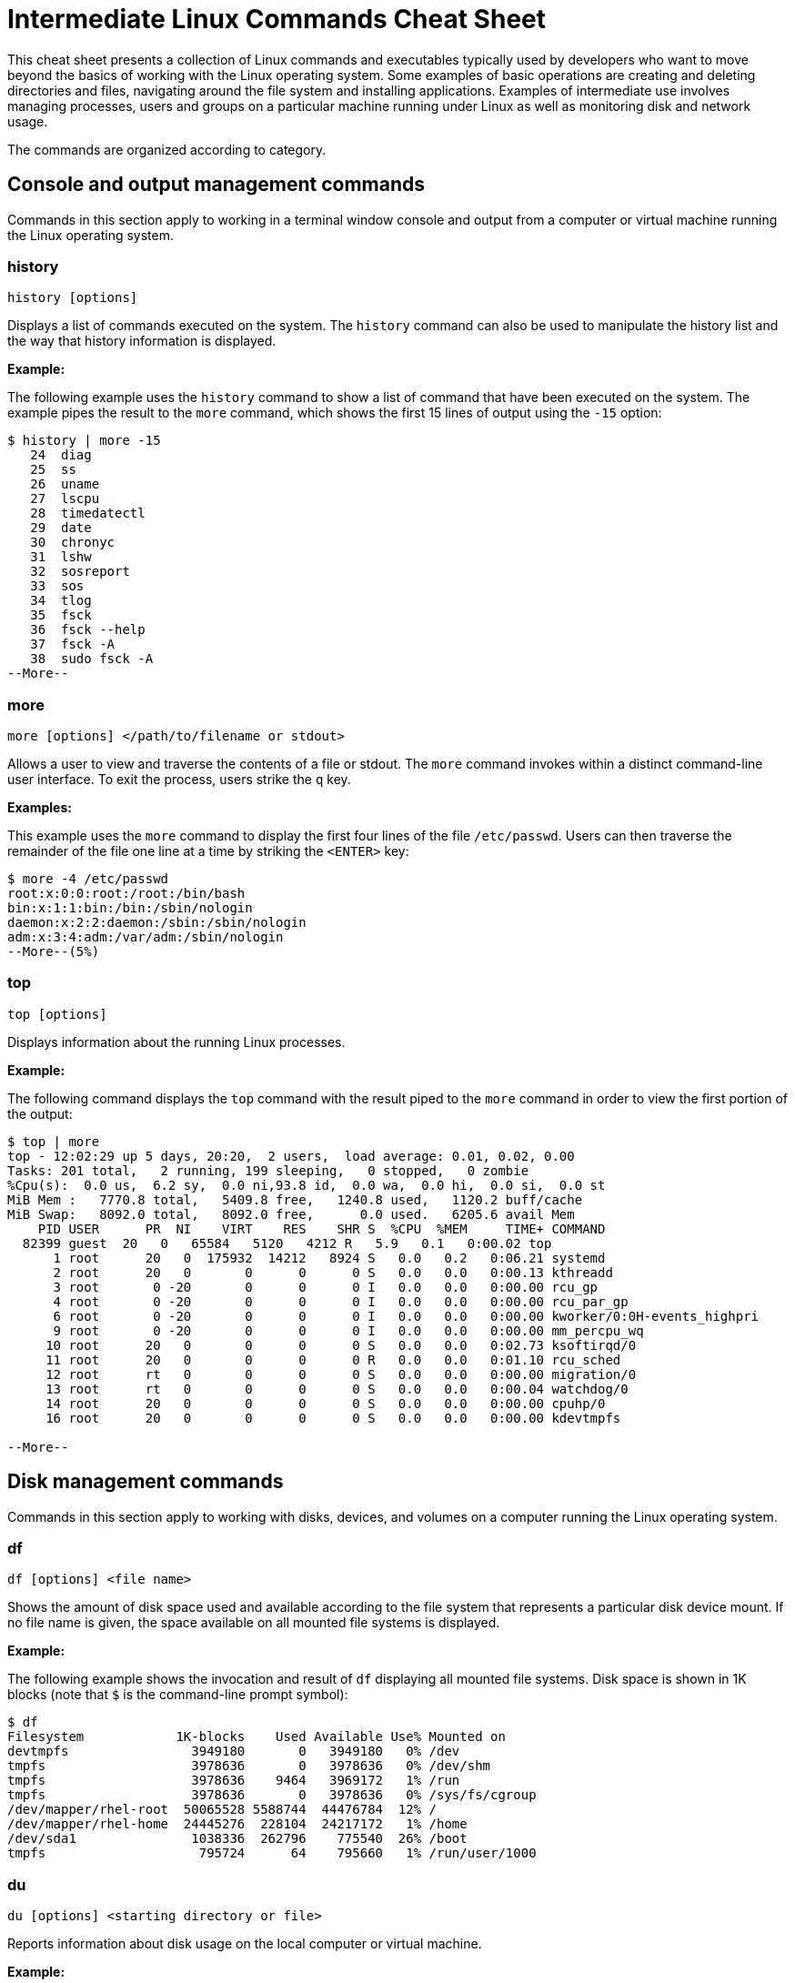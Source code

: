 = Intermediate Linux Commands Cheat Sheet
:experimental: true
:product-name:
:version: 1.0.0

This cheat sheet presents a collection of Linux commands and executables typically used by developers who want to move beyond the basics of working with the Linux operating system. Some examples of basic operations are creating and deleting directories and files, navigating around the file system and installing applications. Examples of intermediate use involves managing processes, users and groups on a particular machine running under Linux as well as monitoring disk and network usage.

The commands are organized according to category.

== Console and output management commands


Commands in this section apply to working in a terminal window console and output from a computer or virtual machine running the Linux operating system.

=== history

`history [options]`

Displays a list of commands executed on the system. The `history` command can also be used to manipulate the history list and the way that history information is displayed.

*Example:*

The following example uses the `history` command to show a list of command that have been executed on the system. The example pipes the result to the `more` command, which shows the first 15 lines of output using the `-15` option:

```
$ history | more -15
   24  diag
   25  ss
   26  uname
   27  lscpu
   28  timedatectl
   29  date
   30  chronyc
   31  lshw
   32  sosreport
   33  sos
   34  tlog
   35  fsck
   36  fsck --help
   37  fsck -A
   38  sudo fsck -A
--More--
```

=== more

`more [options] </path/to/filename or stdout>`

Allows a user to view and traverse the contents of a file or stdout. The `more` command invokes within a distinct command-line user interface. To exit the process, users strike the `q` key.

*Examples:*

This example uses the `more` command to display the first four lines of the file `/etc/passwd`. Users can then traverse the remainder of the file one line at a time by striking the `<ENTER>` key:

```
$ more -4 /etc/passwd 
root:x:0:0:root:/root:/bin/bash
bin:x:1:1:bin:/bin:/sbin/nologin
daemon:x:2:2:daemon:/sbin:/sbin/nologin
adm:x:3:4:adm:/var/adm:/sbin/nologin
--More--(5%)
```

=== top

`top [options]` 

Displays information about the running Linux processes.

*Example:*

The following command displays the `top` command with the result piped to the `more` command in order to view the first portion of the output:

```
$ top | more
top - 12:02:29 up 5 days, 20:20,  2 users,  load average: 0.01, 0.02, 0.00
Tasks: 201 total,   2 running, 199 sleeping,   0 stopped,   0 zombie
%Cpu(s):  0.0 us,  6.2 sy,  0.0 ni,93.8 id,  0.0 wa,  0.0 hi,  0.0 si,  0.0 st
MiB Mem :   7770.8 total,   5409.8 free,   1240.8 used,   1120.2 buff/cache
MiB Swap:   8092.0 total,   8092.0 free,      0.0 used.   6205.6 avail Mem 
    PID USER      PR  NI    VIRT    RES    SHR S  %CPU  %MEM     TIME+ COMMAND                                 
  82399 guest  20   0   65584   5120   4212 R   5.9   0.1   0:00.02 top                                      
      1 root      20   0  175932  14212   8924 S   0.0   0.2   0:06.21 systemd                                
      2 root      20   0       0      0      0 S   0.0   0.0   0:00.13 kthreadd                               
      3 root       0 -20       0      0      0 I   0.0   0.0   0:00.00 rcu_gp                                 
      4 root       0 -20       0      0      0 I   0.0   0.0   0:00.00 rcu_par_gp                             
      6 root       0 -20       0      0      0 I   0.0   0.0   0:00.00 kworker/0:0H-events_highpri            
      9 root       0 -20       0      0      0 I   0.0   0.0   0:00.00 mm_percpu_wq                           
     10 root      20   0       0      0      0 S   0.0   0.0   0:02.73 ksoftirqd/0                            
     11 root      20   0       0      0      0 R   0.0   0.0   0:01.10 rcu_sched                           
     12 root      rt   0       0      0      0 S   0.0   0.0   0:00.00 migration/0                            
     13 root      rt   0       0      0      0 S   0.0   0.0   0:00.04 watchdog/0                             
     14 root      20   0       0      0      0 S   0.0   0.0   0:00.00 cpuhp/0                                
     16 root      20   0       0      0      0 S   0.0   0.0   0:00.00 kdevtmpfs                              
    
--More--
```

== Disk management commands

Commands in this section apply to working with disks, devices, and volumes on a computer running the Linux operating system. 

=== df

`df [options] <file name>`

Shows the amount of disk space used and available according to the file system that represents a particular disk device mount. If no file name is given, the space available on all mounted file systems is displayed.

*Example:*

The following example shows the invocation and result of `df` displaying all mounted file systems. Disk space is shown in 1K blocks (note that `$` is the command-line prompt symbol):

```
$ df
Filesystem            1K-blocks    Used Available Use% Mounted on
devtmpfs                3949180       0   3949180   0% /dev
tmpfs                   3978636       0   3978636   0% /dev/shm
tmpfs                   3978636    9464   3969172   1% /run
tmpfs                   3978636       0   3978636   0% /sys/fs/cgroup
/dev/mapper/rhel-root  50065528 5588744  44476784  12% /
/dev/mapper/rhel-home  24445276  228104  24217172   1% /home
/dev/sda1               1038336  262796    775540  26% /boot
tmpfs                    795724      64    795660   1% /run/user/1000
```

=== du

`du [options] <starting directory or file>`

Reports information about disk usage on the local computer or virtual machine.

*Example:*

The following example uses the command `du` to report the amount of disk space used by the files in the directory `/etc/bin`:

```
$ du /usr/bin
365940	/usr/bin
```

== File and directory management commands

Commands in this section apply to working with files and directories on a computer running the Linux operating system.

=== find

`sudo find <starting/directory> -name <file/directory name>`

Finds a file or directory by name.

*Example:*

The following command finds a file named `hostname` starting from the root (`/`) directory of the computer's file system. Note that the command starts with `sudo` in order to access files restricted to the `root` user:

```
$ sudo find / -name hostname
/proc/sys/kernel/hostname
/etc/hostname
/var/lib/selinux/targeted/active/modules/100/hostname
/usr/bin/hostname
/usr/lib64/gettext/hostname
/usr/share/licenses/hostname
/usr/share/doc/hostname
/usr/share/bash-completion/completions/hostname
/usr/share/selinux/targeted/default/active/modules/100/hostname
/usr/libexec/hostname
```

=== pwd

`pwd`

Displays the name of the present working directory.

*Example:*

The following example displays the invocation and result of using the command `pwd` in the `HOME` directory for a user named `guest`:

```
$ pwd
/home/guest
```

=== alias

`alias [options] <shortcut=command>`

Assigns a shortcut name to an existing command or executable.

*Example:*

The following example creates a temporary alias for the `clear` command. The alias is named `cls`. The `clear` command clears the terminal window. Once created, `cls` will also clear the terminal window:

`$ alias cls='clear'`

=== awk

Finds, filters, or replaces text in a file or from stdout.

*Examples:*

This example pipes the string "Bobby is cool" to the `awk` command. The `awk` command invokes the subcommand named `sub` to find any occurrence of "Bobby" and change the string to "Teddy". Then, the subcommand `print` outputs the result of the substitution:

```
$ echo "Bobby is cool" | awk '{sub("Bobby","Teddy"); print}'
Teddy is cool
```

This example uses `awk` to filter output according to field position. First, the example shows the output of the `who` command, which lists the current users logged in to the computer. The `who` command displays four fields (columns). The fields are username, the terminal line number, the login time, and the machine from which access originated.

The second execution of `who` pipes the result to `awk`. Then, `awk` uses the `print %1` subcommand set to show only the first field name. The third execution of `who` pipes the result to `awk`, which then filters input to print the values in the second field:

```
$ who
jaggermick pts/0        2022-01-19 09:14 (192.168.86.28)
guest pts/1        2022-01-19 10:07 (192.168.86.20)

$ who | awk '{print $1}'
jaggermick
guest

$ who | awk '{print $2}'
pts/0
pts/1

```

=== diff

`diff [options] file1 file2`

Displays the difference in content between two files.

*Example:*

The following example uses the `printf` command to create three files named `one.txt`, `two.txt`, and `three.txt`. Each file contains a list of names. The files named `one.txt` and `three.txt` have identical content. The file `two.txt` has an additional name.

The first invocation of `diff` compares the files `one.txt` and `two.txt`. The second invocation compares files `one.txt` to `three.txt`. 

The first invocation reports that there is difference in `two.txt` and that the fourth line from the file `two.text` should be added (`a`) to the third line in `one.txt`. The value of the fourth line in `two.txt` is `Shemp`.

The second invocation uses the `-s` option to display the report that indicates the files `one.txt` and `three.txt` are identical. If the `-s` option was not used, there would be no output to the console (by default, identical files are not reported in stdout):

```
$ printf  "Moe\nLarry\nCurly\n" > one.txt
$ printf  "Moe\nLarry\nCurly\nShemp\n" > two.txt
$ printf  "Moe\nLarry\nCurly\n" > three.txt

$ diff one.txt two.txt 
3a4
> Shemp

$ diff -s one.txt three.txt 
Files one.txt and three.txt are identical

```

=== sed

`sed [options] <manipulation instructions> <path/to/filename or stdout>`

Manipulates the content of a file or output sent to stdout.

*Example:*

The following example uses the `echo` command to send the string `Bobby is cool` to the `sed` command. The command `sed` uses the `s` subcommand to substitute the name `Teddy` where the name `Bobby` occurs. The output is then displayed:

(`$` is the command-line prompt symbol.)

```
$ echo Bobby is cool | sed 's/Bobby/Teddy/'
Teddy is cool
```

== Network commands

Commands in this section apply to working with networks on and from a Linux computer.

=== hostname

`hostname`

Reports the hostname of the local computer.

*Example:*

```
$ hostname
localhost.localdomain
```

=== nslookup

`nslookup [options] <domain_name>`

A program that queries for information about a particular Internet domain name.

*Example:*


The following example invokes `nslookup` against the domain name `developers.redhat.com`:

```
$ nslookup developers.redhat.com
Server:		192.168.86.1
Address:	192.168.86.1#53

Non-authoritative answer:
developers.redhat.com	canonical name = developers.redhat.com2.edgekey.net.
developers.redhat.com2.edgekey.net	canonical name = developers.redhat.com2.edgekey.net.globalredir.akadns.net.
developers.redhat.com2.edgekey.net.globalredir.akadns.net	canonical name = e40408.dsca.akamaiedge.net.
Name:	e40408.dsca.akamaiedge.net
Address: 23.199.47.87
Name:	e40408.dsca.akamaiedge.net
Address: 23.199.47.85
Name:	e40408.dsca.akamaiedge.net
Address: 2600:1406:3400::6862:7512
Name:	e40408.dsca.akamaiedge.net
Address: 2600:1406:3400::6862:7543
```


=== traceroute

`traceroute [options] <target address or domain_name>`

Reports the route that a packet takes in hops to move through the Internet to reach its destination.

The program `traceroute` is not part of Red Hat Enterprise Linux (RHEL) by default. It must be installed using `sudo dnf install traceroute`.

*Example:*

The following example reports the route from the local machine to `redhat.com`. The `-m` option is used to limit the output to the first five hops:

```
$ traceroute -m 5 developers.redhat.com
traceroute to developers.redhat.com (23.199.47.85), 5 hops max, 60 byte packets
 1  _gateway (192.168.86.1)  0.599 ms  0.514 ms  0.656 ms
 2  142-254-237-093.inf.spectrum.com (142.254.237.93)  11.974 ms  11.874 ms  17.793 ms
 3  agg53.lsaicaev02h.socal.rr.com (24.30.168.85)  19.294 ms  20.242 ms  19.224 ms
 4  72.129.19.22 (72.129.19.22)  18.984 ms  19.888 ms  19.969 ms
 5  agg26.tustcaft01r.socal.rr.com (72.129.17.2)  13.575 ms  19.673 ms  13.579 ms
```

== RHEL management commands

The commands in this section apply to working with the Red Hat Enterprise Linux operating system.

=== sestatus

`sestatus [options]`

This program is used to report status information about a computer or virtual machine running SELinux.

*Example:*

The following example invokes the program `sestatus` and displays the default response:

```
$ sestatus
SELinux status:                 enabled
SELinuxfs mount:                /sys/fs/selinux
SELinux root directory:         /etc/selinux
Loaded policy name:             targeted
Current mode:                   enforcing
Mode from config file:          enforcing
Policy MLS status:              enabled
Policy deny_unknown status:     allowed
Memory protection checking:     actual (secure)
Max kernel policy version:      33
```

=== uname

`uname [options]`

The command `uname` reports system information about the local computer.

*Example:*

The following example uses the `-a` option with `uname` to report all the system information about the local computer:

```
$ uname -a
Linux localhost.localdomain 4.18.0-348.el8.x86_64 #1 SMP Mon Oct 4 12:17:22 EDT 2021 x86_64 x86_64 x86_64 GNU/Linux
```

== Users and groups commands

The following commands apply to working with users and groups as supported by the Linux operating system.

=== users

`users [options]`

Displays the names of users logged into the computer.

*Example:*

The following example uses the command `users` to list all users logged into the system:

```
$ users
cooluser jaggermick lennonjohn
```

=== useradd

`adduser [options] <username>`

Adds a user to the computing environment. The command must be run as `sudo` for administrator access.

*Example:*

The following example adds a user with the login name `cooluser`. The `HOME` directory `home/cooluser` is created by default. Then, the example invokes the command `passwd` to set a password for the new user:

```
$ sudo adduser  cooluser

$ sudo passwd cooluser
Changing password for user cooluser.
New password: 
Retype new password: 
passwd: all authentication tokens updated successfully.
```

=== userdel

`userdel [options] <username>`

Deletes a user from the computer. The command must be run as `sudo` for administrator access.

*Example:*

The following example uses the `userdel` command to remove the user with the login name `cooluser` from the system. The `-r` option indicates that the user's `HOME` directory is also to be deleted:

```
$ sudo userdel -r cooluser
```

=== usermod

`usermod [options] <username>`

Modifies user account information and can be used to add a user to a group. The command must be run as `sudo` for administrator access.

*Example:*

The following example uses the command `usermod` to add a user with the login name `lennonjohn` to a group named `beatles`. Then, the command `groups` is used to verify that the user `lennonjohn` is indeed assigned to the group `beatles`:

```
$ sudo usermod -a -G beatles lennonjohn

$ groups lennonjohn
lennonjohn : lennonjohn beatles
```

=== groups

`groups [options] <username>`

Lists the groups to which a user belongs.

*Example:*

The following example uses the command `groups` to list the groups to which the user with the username `lennonjohn` belongs:

```
$ groups lennonjohn
lennonjohn : lennonjohn beatles
```

=== gpasswd

`gpasswd [options] <group>`

The command `gpasswd` is used to manage the configuration of a group under the Linux operating system. The command must be run as `sudo` for administrator access.

*Example:*

The following example uses `gpasswd` to remove a user from a group. The `-d` option followed by the username indicates that the user is to be deleted:

```
$ sudo gpasswd -d jaggermick beatles
Removing user jaggermick from group beatles
```

=== groupadd

`groupadd [options] <groupname>`

Adds a group to the computer. The command must be run as `sudo` for administrator access.

*Example:*

The following example uses the `groupadd` command to create a group named `beatles`.

```
$ sudo groupadd beatles
```

=== groupdel

`groupdel [options] <groupname>`

Deletes a group from the computer. The command must be run as `sudo` for administrator access.

*Example:*

The following example uses the command `groupdel` to delete the group named `beatles` from the system.

```
$ sudo groupdel beatles
```
